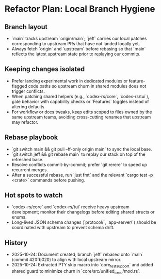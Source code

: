 * Refactor Plan: Local Branch Hygiene
** Branch layout
- `main` tracks upstream `origin/main`; `jeff` carries our local patches corresponding to upstream PRs that have not landed locally yet.
- Always fetch `origin` and `upstream` before rebasing so that `main` reflects the latest upstream state prior to replaying our commits.
** Keeping changes isolated
- Prefer landing experimental work in dedicated modules or feature-flagged code paths so upstream churn in shared modules does not trigger conflicts.
- When patching shared helpers (e.g., `codex-rs/core`, `codex-rs/tui`), gate behavior with capability checks or `Features` toggles instead of altering defaults.
- For workflow or docs tweaks, keep edits scoped to files owned by the same upstream teams, avoiding cross-cutting renames that upstream may refactor.
** Rebase playbook
- `git switch main && git pull --ff-only origin main` to sync the local base.
- `git switch jeff && git rebase main` to replay our stack on top of the refreshed base.
- Resolve conflicts commit-by-commit; prefer `git rerere` to speed up recurrent merges.
- After a successful rebase, run `just fmt` and the relevant `cargo test -p <crate>` commands before pushing.
** Hot spots to watch
- `codex-rs/core` and `codex-rs/tui` receive heavy upstream development; monitor their changelogs before editing shared structs or enums.
- Long-lived JSON schema changes (`protocol/`, `app-server/`) should be coordinated with upstream to prevent schema drift.
** History
- 2025-10-24: Document created; branch `jeff` rebased onto `main` (commit 420fb020) to align with local upstream mirror.
- 2025-10-24: Extracted PTY skip macro into `core_test_support` and added shared guard to minimize churn in `core/src/unified_exec/mod.rs`.
